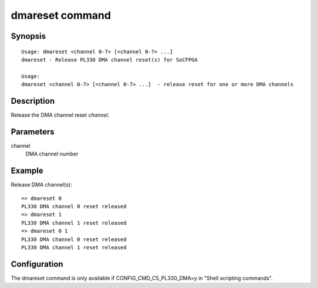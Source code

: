 .. SPDX-License-Identifier: GPL-2.0-or-later

.. index::
   single: dmareset (command)

dmareset command
================

Synopsis
--------

::

    Usage: dmareset <channel 0-7> [<channel 0-7> ...]
    dmareset - Release PL330 DMA channel reset(s) for SoCFPGA

    Usage:
    dmareset <channel 0-7> [<channel 0-7> ...]  - release reset for one or more DMA channels

Description
-----------

Release the DMA channel reset *channel*.

Parameters
----------

channel
    DMA channel number

Example
-------

Release DMA channel(s)::

    => dmareset 0
    PL330 DMA channel 0 reset released
    => dmareset 1
    PL330 DMA channel 1 reset released
    => dmareset 0 1
    PL330 DMA channel 0 reset released
    PL330 DMA channel 1 reset released


Configuration
-------------

The dmareset command is only available if CONFIG_CMD_C5_PL330_DMA=y in
"Shell scripting commands".
